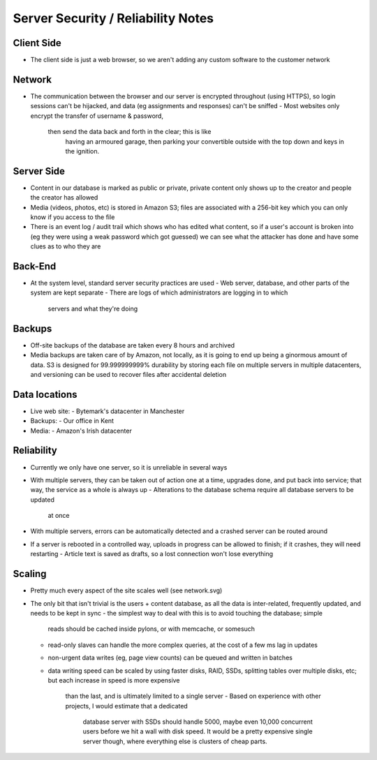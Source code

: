 Server Security / Reliability Notes
===================================

Client Side
~~~~~~~~~~~
- The client side is just a web browser, so we aren't adding any
  custom software to the customer network

Network
~~~~~~~
- The communication between the browser and our server is encrypted
  throughout (using HTTPS), so login sessions can't be hijacked, and
  data (eg assignments and responses) can't be sniffed
  - Most websites only encrypt the transfer of username & password,
    then send the data back and forth in the clear; this is like
	having an armoured garage, then parking your convertible outside
	with the top down and keys in the ignition.

Server Side
~~~~~~~~~~~
- Content in our database is marked as public or private, private
  content only shows up to the creator and people the creator has
  allowed
- Media (videos, photos, etc) is stored in Amazon S3; files are
  associated with a 256-bit key which you can only know if you
  access to the file
- There is an event log / audit trail which shows who has edited what
  content, so if a user's account is broken into (eg they were using a
  weak password which got guessed) we can see what the attacker has done
  and have some clues as to who they are

Back-End
~~~~~~~~
- At the system level, standard server security practices are used
  - Web server, database, and other parts of the system are kept separate
  - There are logs of which administrators are logging in to which
    servers and what they're doing


Backups
~~~~~~~
- Off-site backups of the database are taken every 8 hours and archived
- Media backups are taken care of by Amazon, not locally, as it is going to
  end up being a ginormous amount of data. S3 is designed for 99.999999999%
  durability by storing each file on multiple servers in multiple datacenters,
  and versioning can be used to recover files after accidental deletion


Data locations
~~~~~~~~~~~~~~
- Live web site:
  - Bytemark's datacenter in Manchester
- Backups:
  - Our office in Kent
- Media:
  - Amazon's Irish datacenter


Reliability
~~~~~~~~~~~
- Currently we only have one server, so it is unreliable in several ways

- With multiple servers, they can be taken out of action one at a time, upgrades
  done, and put back into service; that way, the service as a whole is always up
  - Alterations to the database schema require all database servers to be updated
    at once
- With multiple servers, errors can be automatically detected and a crashed server
  can be routed around

- If a server is rebooted in a controlled way, uploads in progress can be allowed
  to finish; if it crashes, they will need restarting
  - Article text is saved as drafts, so a lost connection won't lose everything


Scaling
~~~~~~~
- Pretty much every aspect of the site scales well (see network.svg)

- The only bit that isn't trivial is the users + content database, as all the data
  is inter-related, frequently updated, and needs to be kept in sync
  - the simplest way to deal with this is to avoid touching the database; simple
    reads should be cached inside pylons, or with memcache, or somesuch
  - read-only slaves can handle the more complex queries, at the cost of a few ms
    lag in updates
  - non-urgent data writes (eg, page view counts) can be queued and written in
    batches
  - data writing speed can be scaled by using faster disks, RAID, SSDs, splitting
    tables over multiple disks, etc; but each increase in speed is more expensive
	than the last, and is ultimately limited to a single server
	- Based on experience with other projects, I would estimate that a dedicated
	  database server with SSDs should handle 5000, maybe even 10,000 concurrent
	  users before we hit a wall with disk speed. It would be a pretty expensive
	  single server though, where everything else is clusters of cheap parts.

